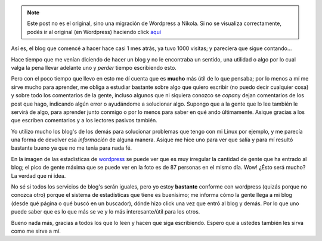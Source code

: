 .. link:
.. description:
.. tags: general
.. date: 2007/09/24 01:55:52
.. title: 1000 visitas al blog
.. slug: 1000-visitas-al-blog


.. note::

   Este post no es el original, sino una migración de Wordpress a
   Nikola. Si no se visualiza correctamente, podés ir al original (en
   Wordpress) haciendo click aquí_

.. _aquí: http://humitos.wordpress.com/2007/09/24/1000-visitas-al-blog/


|image0|\ Así es, el blog que comencé a hacer hace casi 1 mes atrás, ya
tuvo 1000 visitas; y pareciera que sigue contando...

Hace tiempo que me venían diciendo de hacer un blog y no le encontraba
un sentido, una utilidad o algo por lo cual valga la pena llevar
adelante uno y *perder* tiempo escribiendo esto.

Pero con el poco tiempo que llevo en esto me dí cuenta que es **mucho**
más útil de lo que pensaba; por lo menos a mí me sirve mucho para
aprender, me obliga a estudiar bastante sobre algo que quiero escribir
(no puedo decir cualquier cosa) y sobre todo los comentarios de la
gente, incluso algunos que ni siquiera conozco se *copan*\ y dejan
comentarios de los post que hago, indicando algún error o ayudándome a
solucionar algo. Supongo que a la gente que lo lee también le servirá de
algo, para aprender junto conmigo o por lo menos para saber en qué ando
últimamente. Asique gracias a los que escriben comentarios y a los
lectores pasivos también.

Yo utilizo mucho los blog's de los demás para solucionar problemas que
tengo con mi Linux por ejemplo, y me parecía una forma de devolver esa
*información* de alguna manera. Asique me hice uno para ver que salía y
para mí resultó bastante bueno ya que no me tenía para nada fé.

En la imagen de las estadísticas de `wordpress <http://wordpress.com>`__
se puede ver que es muy irregular la cantidad de gente que ha entrado al
blog; el pico de gente máxima que se puede ver en la foto es de 87
personas en el mismo día. Wow! ¿Ésto será mucho? La verdad que ni idea.

No sé si todos los servicios de blog's serán iguales, pero yo estoy
**bastante** conforme con wordpress (quizás porque no conozca otro)
porque el sistema de estadísticas que tiene es buenísimo; me informa
cómo la gente llega a mi blog (desde qué página o qué buscó en un
buscador), dónde hizo click una vez que entró al blog y demás. Por lo
que uno puede saber que es lo que más se ve y lo más interesante/útil
para los otros.

Bueno nada más, gracias a todos los que lo leen y hacen que siga
escribiendo. Espero que a ustedes también les sirva como me sirve a mí.

.. |image0| image:: http://img222.imageshack.us/img222/4536/statsgo0.th.png
   :target: http://img222.imageshack.us/img222/4536/statsgo0.png
